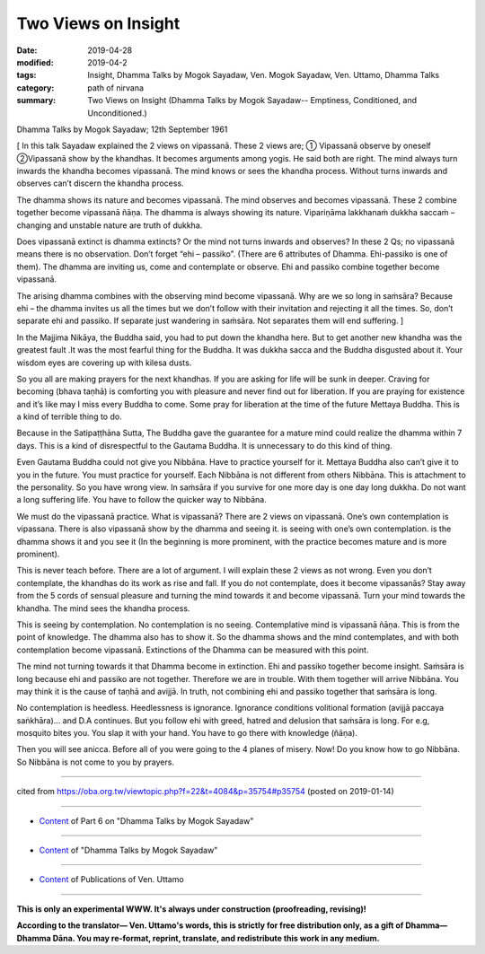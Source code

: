 ==========================================
Two Views on Insight
==========================================

:date: 2019-04-28
:modified: 2019-04-2
:tags: Insight, Dhamma Talks by Mogok Sayadaw, Ven. Mogok Sayadaw, Ven. Uttamo, Dhamma Talks
:category: path of nirvana
:summary: Two Views on Insight (Dhamma Talks by Mogok Sayadaw-- Emptiness, Conditioned, and Unconditioned.)

Dhamma Talks by Mogok Sayadaw; 12th September 1961

[ In this talk Sayadaw explained the 2 views on vipassanā. These 2 views are; ① Vipassanā observe by oneself ②Vipassanā show by the khandhas. It becomes arguments among yogis. He said both are right. The mind always turn inwards the khandha becomes vipassanā. The mind knows or sees the khandha process. Without turns inwards and observes can’t discern the khandha process. 

The dhamma shows its nature and becomes vipassanā. The mind observes and becomes vipassanā. These 2 combine together become vipassanā ñāṇa. The dhamma is always showing its nature. Vipariṇāma lakkhanaṁ dukkha saccaṁ – changing and unstable nature are truth of dukkha. 

Does vipassanā extinct is dhamma extincts? Or the mind not turns inwards and observes? In these 2 Qs; no vipassanā means there is no observation. Don’t forget “ehi – passiko”. (There are 6 attributes of Dhamma. Ehi-passiko is one of them). The dhamma are inviting us, come and contemplate or observe. Ehi and passiko combine together become vipassanā. 

The arising dhamma combines with the observing mind become vipassanā. Why are we so long in saṁsāra? Because ehi – the dhamma invites us all the times but we don’t follow with their invitation and rejecting it all the times. So, don’t separate ehi and passiko. If separate just wandering in saṁsāra. Not separates them will end suffering. ]

In the Majjima Nikāya, the Buddha said, you had to put down the khandha here. But to get another new khandha was the greatest fault .It was the most fearful thing for the Buddha. It was dukkha sacca and the Buddha disgusted about it. Your wisdom eyes are covering up with kilesa dusts. 

So you all are making prayers for the next khandhas. If you are asking for life will be sunk in deeper. Craving for becoming (bhava taṇhā) is comforting you with pleasure and never find out for liberation. If you are praying for existence and it’s like may I miss every Buddha to come. Some pray for liberation at the time of the future Mettaya Buddha. This is a kind of terrible thing to do. 

Because in the Satipaṭṭhāna Sutta, The Buddha gave the guarantee for a mature mind could realize the dhamma within 7 days. This is a kind of disrespectful to the Gautama Buddha. It is unnecessary to do this kind of thing. 

Even Gautama Buddha could not give you Nibbāna. Have to practice yourself for it. Mettaya Buddha also can’t give it to you in the future. You must practice for yourself. Each Nibbāna is not different from others Nibbāna. This is attachment to the personality. So you have wrong view. In saṁsāra if you survive for one more day is one day long dukkha. Do not want a long suffering life. You have to follow the quicker way to Nibbāna.

We must do the vipassanā practice. What is vipassanā? There are 2 views on vipassanā. One’s own contemplation is vipassana. There is also vipassanā show by the dhamma and seeing it. is seeing with one’s own contemplation. is the dhamma shows it and you see it (In the beginning is more prominent, with the practice becomes mature and is more prominent). 

This is never teach before. There are a lot of argument. I will explain these 2 views as not wrong. Even you don’t contemplate, the khandhas do its work as rise and fall. If you do not contemplate, does it become vipassanās? Stay away from the 5 cords of sensual pleasure and turning the mind towards it and become vipassanā. Turn your mind towards the khandha. The mind sees the khandha process. 

This is seeing by contemplation. No contemplation is no seeing. Contemplative mind is vipassanā ñāṇa. This is from the point of knowledge. The dhamma also has to show it. So the dhamma shows and the mind contemplates, and with both contemplation become vipassanā. Extinctions of the Dhamma can be measured with this point. 

The mind not turning towards it that Dhamma become in extinction. Ehi and passiko together become insight. Saṁsāra is long because ehi and passiko are not together. Therefore we are in trouble. With them together will arrive Nibbāna. You may think it is the cause of taṇhā and avijjā. In truth, not combining ehi and passiko together that saṁsāra is long. 

No contemplation is heedless. Heedlessness is ignorance. Ignorance conditions volitional formation (avijjā paccaya saṅkhāra)... and D.A continues. But you follow ehi with greed, hatred and delusion that saṁsāra is long. For e.g, mosquito bites you. You slap it with your hand. You have to go there with knowledge (ñāṇa). 

Then you will see anicca. Before all of you were going to the 4 planes of misery. Now! Do you know how to go Nibbāna. So Nibbāna is not come to you by prayers.

------

cited from https://oba.org.tw/viewtopic.php?f=22&t=4084&p=35754#p35754 (posted on 2019-01-14)

------

- `Content <{filename}pt06-content-of-part06%zh.rst>`__ of Part 6 on "Dhamma Talks by Mogok Sayadaw"

------

- `Content <{filename}content-of-dhamma-talks-by-mogok-sayadaw%zh.rst>`__ of "Dhamma Talks by Mogok Sayadaw"

------

- `Content <{filename}../publication-of-ven-uttamo%zh.rst>`__ of Publications of Ven. Uttamo

------

**This is only an experimental WWW. It's always under construction (proofreading, revising)!**

**According to the translator— Ven. Uttamo's words, this is strictly for free distribution only, as a gift of Dhamma—Dhamma Dāna. You may re-format, reprint, translate, and redistribute this work in any medium.**

..
  2019-04-22  create rst; post on 04-28